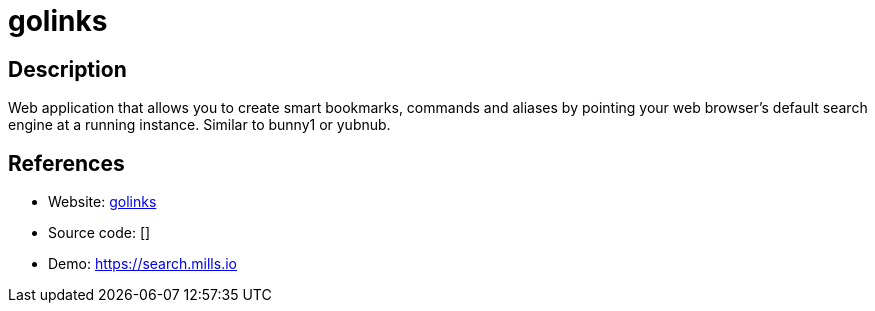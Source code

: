 = golinks

:Name:          golinks
:Language:      golinks
:License:       MIT
:Topic:         Bookmarks and Link Sharing
:Category:      
:Subcategory:   

// END-OF-HEADER. DO NOT MODIFY OR DELETE THIS LINE

== Description

Web application that allows you to create smart bookmarks, commands and aliases by pointing your web browser's default search engine at a running instance. Similar to bunny1 or yubnub.

== References

* Website: https://github.com/prologic/golinks[golinks]
* Source code: []
* Demo: https://search.mills.io[https://search.mills.io]
